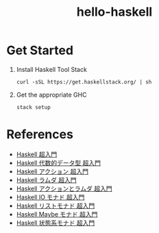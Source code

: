 #+TITLE: hello-haskell

* Table of contents                                       :TOC_4_gh:noexport:
- [[#get-started][Get Started]]
- [[#references][References]]

* Get Started

  1. Install Haskell Tool Stack
     #+BEGIN_SRC shell
       curl -sSL https://get.haskellstack.org/ | sh
#+END_SRC
  2. Get the appropriate GHC
     #+BEGIN_SRC shell
       stack setup
#+END_SRC


* References

  - [[http://qiita.com/7shi/items/145f1234f8ec2af923ef][Haskell 超入門]]
  - [[http://qiita.com/7shi/items/1ce76bde464b4a55c143][Haskell 代数的データ型 超入門]]
  - [[http://qiita.com/7shi/items/85afd7bbd5d6c4115ad6][Haskell アクション 超入門]]
  - [[https://qiita.com/7shi/items/1345bf32003faff435cb][Haskell ラムダ 超入門]]
  - [[https://qiita.com/7shi/items/1345bf32003faff435cb][Haskell アクションとラムダ 超入門]]
  - [[https://qiita.com/7shi/items/d3d3492ddd90d47160f2][Haskell IO モナド 超入門]]
  - [[https://qiita.com/7shi/items/deb19c4cba933590ffbf][Haskell リストモナド 超入門]]
  - [[https://qiita.com/7shi/items/c7d7eec066af0fe0688d][Haskell Maybe モナド 超入門]]
  - [[https://qiita.com/7shi/items/2e9bff5d88302de1a9e9][Haskell 状態系モナド 超入門]]
